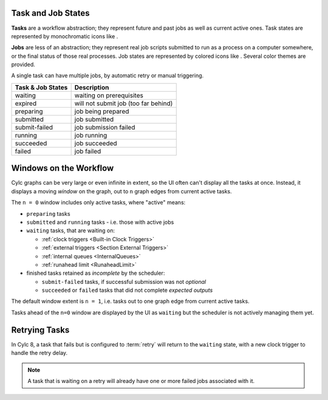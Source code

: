 .. |task-waiting| image:: ../../img/task-job-icons/task-waiting.png
   :scale: 100%
   :align: middle

.. |task-expired| image:: ../../img/task-job-icons/task-expired.png
   :scale: 100%
   :align: middle

.. |task-preparing| image:: ../../img/task-job-icons/task-preparing.png
   :scale: 100%
   :align: middle

.. |task-submitted| image:: ../../img/task-job-icons/task-submitted.png
   :scale: 100%
   :align: middle

.. |task-submit-failed| image:: ../../img/task-job-icons/task-submit-failed.png
   :scale: 100%
   :align: middle

.. |task-running| image:: ../../img/task-job-icons/task-running.png
   :scale: 100%
   :align: middle

.. |task-succeeded| image:: ../../img/task-job-icons/task-succeeded.png
   :scale: 100%
   :align: middle

.. |task-failed| image:: ../../img/task-job-icons/task-failed.png
   :scale: 100%
   :align: middle


.. |job-blank| image:: ../../img/task-job-icons/job-blank.png
   :scale: 100%
   :align: middle

.. |job-submitted| image:: ../../img/task-job-icons/job-submitted.png
   :scale: 100%
   :align: middle

.. |job-submit-failed| image:: ../../img/task-job-icons/job-submit-failed.png
   :scale: 100%
   :align: middle

.. |job-running| image:: ../../img/task-job-icons/job-running.png
   :scale: 100%
   :align: middle

.. |job-succeeded| image:: ../../img/task-job-icons/job-succeeded.png
   :scale: 100%
   :align: middle

.. |job-failed| image:: ../../img/task-job-icons/job-failed.png
   :scale: 100%
   :align: middle


Task and Job States
===================

**Tasks** are a workflow abstraction; they represent future and past jobs as
well as current active ones. Task states are represented by monochromatic icons
like |task-running|.

**Jobs** are less of an abstraction; they represent real job scripts submitted
to run as a process on a computer somewhere, or the final status of those
real processes. Job states are represented by colored icons like |job-running|.
Several color themes are provided.

A single task can have multiple jobs, by automatic retry or manual triggering.


.. table::

    =======================================================     ===========
    Task & Job States                                           Description
    =======================================================     ===========
    |task-waiting|       |job-blank|          waiting           waiting on prerequisites
    |task-expired|       |job-blank|          expired           will not submit job (too far behind)
    |task-preparing|     |job-blank|          preparing         job being prepared
    |task-submitted|     |job-submitted|      submitted         job submitted
    |task-submit-failed| |job-submit-failed|  submit-failed     job submission failed
    |task-running|       |job-running|        running           job running
    |task-succeeded|     |job-succeeded|      succeeded         job succeeded
    |task-failed|        |job-failed|         failed            job failed
    =======================================================     ===========


Windows on the Workflow
=======================

Cylc graphs can be very large or even infinite in extent, so the UI often can't
display all the tasks at once. Instead, it displays a moving *window* on the
graph, out to ``n`` graph edges from current active tasks.

The ``n = 0`` window includes only active tasks, where "active" means:

- ``preparing`` tasks
- ``submitted`` and ``running`` tasks - i.e. those with active jobs
- ``waiting`` tasks, that are waiting on:
  
  - :ref:`clock triggers <Built-in Clock Triggers>`
  - :ref:`external triggers <Section External Triggers>`
  - :ref:`internal queues <InternalQueues>`
  - :ref:`runahead limit <RunaheadLimit>`
 
- finished tasks retained as *incomplete* by the scheduler:

  - ``submit-failed`` tasks, if successful submission was not *optional*
  - ``succeeded`` or ``failed`` tasks that did not complete *expected outputs*

.. TODO add links above to optional and expected outputs, once documented.


The default window extent is ``n = 1``, i.e. tasks out to one graph edge from
current active tasks.

Tasks ahead of the ``n=0`` window are displayed by the UI as ``waiting`` but
the scheduler is not actively managing them yet.


Retrying Tasks
==============

In Cylc 8, a task that fails but is configured to :term:`retry` will return to
the ``waiting`` state, with a new clock trigger to handle the retry delay.

.. note::

  A task that is waiting on a retry will already have one or more failed jobs
  associated with it.
